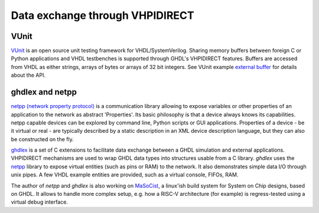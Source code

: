 .. program:: ghdl
.. _Examples:VHPIDIRECT:

Data exchange through VHPIDIRECT
################################

VUnit
=====

`VUnit <https://github.com/VUnit/vunit>`_ is an open source unit testing framework for VHDL/SystemVerilog. Sharing memory buffers between foreign C or Python applications and VHDL testbenches is supported through GHDL's VHPIDIRECT features. Buffers are accessed from VHDL as either strings, arrays of bytes or arrays of 32 bit integers. See VUnit example `external buffer <https://github.com/VUnit/vunit/tree/master/examples/vhdl/external_buffer>`_ for details about the API.

ghdlex and netpp
================

`netpp (network property protocol) <https://section5.ch/index.php/netpp/>`_ is a communication library allowing to expose variables or other properties of an application to the network as abstract 'Properties'. Its basic philosophy is that a device always knows its capabilities. netpp capable devices can be explored by command line, Python scripts or GUI applications. Properties of a device - be it virtual or real - are typically described by a static description in an XML device description language, but they can also be constructed on the fly.

`ghdlex <https://github.com/hackfin/ghdlex>`_ is a set of C extensions to facilitate data exchange between a GHDL simulation and external applications. VHPIDIRECT mechanisms are used to wrap GHDL data types into structures usable from a C library. `ghdlex` uses the `netpp <https://section5.ch/index.php/netpp/>`_ library to expose virtual entities (such as pins or RAM) to the network. It also demonstrates simple data I/O through unix pipes. A few VHDL example entities are provided, such as a virtual console, FIFOs, RAM.

The author of `netpp` and `ghdlex` is also working on `MaSoCist <https://github.com/hackfin/MaSoCist>`_, a linux'ish build system for System on Chip designs, based on GHDL. It allows to handle more complex setup, e.g. how a RISC-V architecture (for example) is regress-tested using a virtual debug interface.
